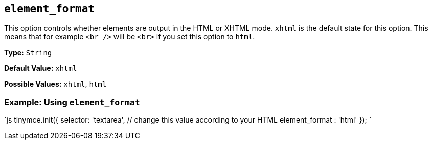 == `element_format`

This option controls whether elements are output in the HTML or XHTML mode. `xhtml` is the default state for this option. This means that for example `<br />` will be `<br>` if you set this option to `html`.

*Type:* `String`

*Default Value:* `xhtml`

*Possible Values:* `xhtml`, `html`

=== Example: Using `element_format`

`js
// Output elements in HTML style
tinymce.init({
  selector: 'textarea',  // change this value according to your HTML
  element_format : 'html'
});
`
